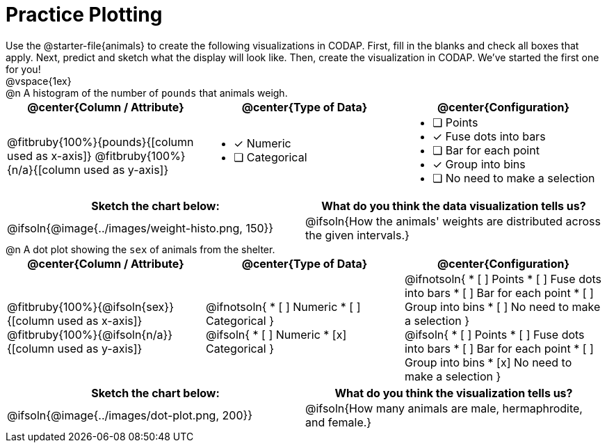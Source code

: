 = Practice Plotting

++++
<style>
td, th, .center { padding: 0 !important; vertical-align: middle; }
p { margin: 0 !important; }
.checklist li { margin: 0; padding: 0; }
</style>
++++

Use the @starter-file{animals} to create the following visualizations in CODAP. First, fill in the blanks and check all boxes that apply. Next, predict and sketch what the display will look like. Then, create the visualization in CODAP. We've started the first one for you!

@vspace{1ex}

@n A histogram of the number of `pounds` that animals weigh.
[cols="1a,1a,1a", options="header"]
|===
| @center{*Column / Attribute*}
| @center{*Type of Data*}
| @center{*Configuration*}

| @fitbruby{100%}{pounds}{[column used as x-axis]}
  @fitbruby{100%}{n/a}{[column used as y-axis]}

|
* [x] Numeric
* [ ] Categorical

|

* [ ] Points
* [x] Fuse dots into bars
* [ ] Bar for each point
* [x] Group into bins
* [ ] No need to make a selection
|===


[.FillVerticalSpace, cols="^1a,^1a", options="header"]
|===
|*Sketch the chart below:*
|*What do you think the data visualization tells us?*

| @ifsoln{@image{../images/weight-histo.png, 150}}
| @ifsoln{How the animals' weights are distributed across the given intervals.}
|===



@n A dot plot showing the `sex` of animals from the shelter.
[cols="1a,1a,1a", options="header"]
|===
| @center{*Column / Attribute*}
| @center{*Type of Data*}
| @center{*Configuration*}

| @fitbruby{100%}{@ifsoln{sex}}{[column used as x-axis]}
  @fitbruby{100%}{@ifsoln{n/a}}{[column used as y-axis]}

|
@ifnotsoln{
* [ ] Numeric
* [ ] Categorical
}

@ifsoln{
* [ ] Numeric
* [x] Categorical
}

|
@ifnotsoln{
* [ ] Points
* [ ] Fuse dots into bars
* [ ] Bar for each point
* [ ] Group into bins
* [ ] No need to make a selection
}

@ifsoln{
* [ ] Points
* [ ] Fuse dots into bars
* [ ] Bar for each point
* [ ] Group into bins
* [x] No need to make a selection
}
|===


[.FillVerticalSpace, cols="^1a,^1a", options="header"]
|===
|*Sketch the chart below:*
|*What do you think the visualization tells us?*

| @ifsoln{@image{../images/dot-plot.png, 200}}
| @ifsoln{How many animals are male, hermaphrodite, and female.}
|===

